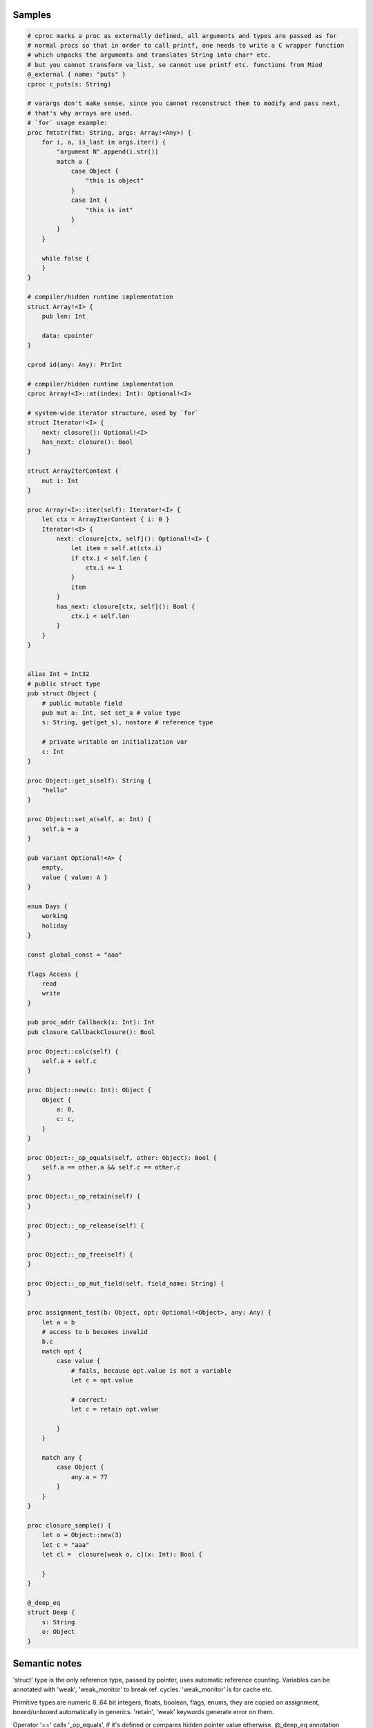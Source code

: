 Samples
-------

.. code-block::

    # cproc marks a proc as externally defined, all arguments and types are passed as for
    # normal procs so that in order to call printf, one needs to write a C wrapper function
    # which unpacks the arguments and translates String into char* etc.
    # but you cannot transform va_list, so cannot use printf etc. functions from Miod
    @_external { name: "puts" }
    cproc c_puts(s: String)

    # varargs don't make sense, since you cannot reconstruct them to modify and pass next,
    # that's why arrays are used.
    # `for` usage example:
    proc fmtstr(fmt: String, args: Array!<Any>) {
        for i, a, is_last in args.iter() {
            "argument N".append(i.str())
            match a {
                case Object {
                    "this is object"
                }
                case Int {
                    "this is int"
                }
            }
        }

        while false {
        }
    }

    # compiler/hidden runtime implementation
    struct Array!<I> {
        pub len: Int

        data: cpointer
    }

    cprod id(any: Any): PtrInt

    # compiler/hidden runtime implementation
    cproc Array!<I>::at(index: Int): Optional!<I>

    # system-wide iterator structure, used by `for`
    struct Iterator!<I> {
        next: closure(): Optional!<I>
        has_next: closure(): Bool
    }

    struct ArrayIterContext {
        mut i: Int
    }

    proc Array!<I>::iter(self): Iterator!<I> {
        let ctx = ArrayIterContext { i: 0 }
        Iterator!<I> {
            next: closure[ctx, self](): Optional!<I> {
                let item = self.at(ctx.i)
                if ctx.i < self.len {
                    ctx.i += 1
                }
                item
            }
            has_next: closure[ctx, self](): Bool {
                ctx.i < self.len
            }
        }
    }
    

    alias Int = Int32
    # public struct type
    pub struct Object {
        # public mutable field
        pub mut a: Int, set set_a # value type
        s: String, get(get_s), nostore # reference type

        # private writable on initialization var
        c: Int
    } 

    proc Object::get_s(self): String {
        "hello"
    }

    proc Object::set_a(self, a: Int) {
        self.a = a
    }

    pub variant Optional!<A> {
        empty,
        value { value: A }
    }

    enum Days {
        working
        holiday
    }
    
    const global_const = "aaa"

    flags Access {
        read
        write
    }

    pub proc_addr Callback(x: Int): Int
    pub closure CallbackClosure(): Bool

    proc Object::calc(self) {
        self.a + self.c
    }

    proc Object::new(c: Int): Object {
        Object {
            a: 0,
            c: c,
        }
    }

    proc Object::_op_equals(self, other: Object): Bool {
        self.a == other.a && self.c == other.c
    }

    proc Object::_op_retain(self) {
    }

    proc Object::_op_release(self) {
    }

    proc Object::_op_free(self) {
    }

    proc Object::_op_mut_field(self, field_name: String) {
    }

    proc assignment_test(b: Object, opt: Optional!<Object>, any: Any) {
        let a = b
        # access to b becomes invalid
        b.c
        match opt {
            case value {
                # fails, because opt.value is not a variable
                let c = opt.value

                # correct:
                let c = retain opt.value

            }
        }

        match any {
            case Object {
                any.a = 77
            }
        }
    }

    proc closure_sample() {
        let o = Object::new(3)
        let c = "aaa"
        let cl =  closure[weak o, c](x: Int): Bool {

        }
    }

    @_deep_eq
    struct Deep {
        s: String
        o: Object
    }



Semantic notes
--------------

'struct' type is the only reference type, passed by pointer, uses automatic reference counting.
Variables can be annotated with 'weak', 'weak_monitor' to break ref. cycles. 'weak_monitor' is for
cache etc.

Primitive types are numeric 8..64 bit integers, floats, boolean, flags, enums, they are copied on
assignment, boxed/unboxed automatically in generics. 'retain', 'weak' keywords generate error on them.

Operator '==' calls '_op_equals', if it's defined or compares hidden pointer value otherwise.
@_deep_eq annotation implements deep comparison instead.

Identifier names with starting '_' are reserved.

Assignment operator '=' moves pointer, invalidates source pointer if 'retain' keyword is not used,
copies primitive types.

'_op_retain', '_op_release', '_op_free' procedures when defined can add logic triggered on
refcounter modifications.

'_op_mut_field' proc is called on mutable field being written.

Fields can have setters, getters

Private fields are accessible only from attached procs (StructName::proc_name).
